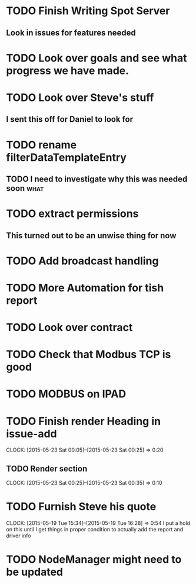 * TODO Finish Writing Spot Server
** Look in issues for features needed  

* TODO Look over goals and see what progress we have made.  
* TODO Look over Steve's stuff
** I sent this off for Daniel to look for  
* TODO rename filterDataTemplateEntry
** TODO I need to investigate why this was needed soon                 :what:
* TODO extract permissions
** This turned out to be an unwise thing for now  
* TODO Add broadcast handling
* TODO More Automation for tish report
* TODO Look over contract 
* TODO Check that Modbus TCP is good
* TODO MODBUS on IPAD
* TODO Finish render Heading in issue-add
  CLOCK: [2015-05-23 Sat 00:05]--[2015-05-23 Sat 00:25] =>  0:20
** TODO Render section
   CLOCK: [2015-05-23 Sat 00:25]--[2015-05-23 Sat 00:35] =>  0:10
* TODO Furnish Steve his quote
  CLOCK: [2015-05-19 Tue 15:34]--[2015-05-19 Tue 16:28] =>  0:54
  I put a hold on this until I get things in proper condition to actually add the report and driver info
* TODO NodeManager might need to be updated
